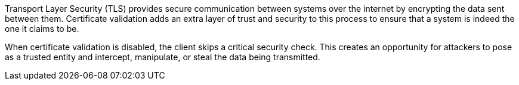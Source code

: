 Transport Layer Security (TLS) provides secure communication between systems
over the internet by encrypting the data sent between them. Certificate validation 
adds an extra layer of trust and security to this process to ensure that a system 
is indeed the one it claims to be.

When certificate validation is disabled, the client skips a critical security check.
This creates an opportunity for attackers to pose as a trusted entity and
intercept, manipulate, or steal the data being transmitted.

